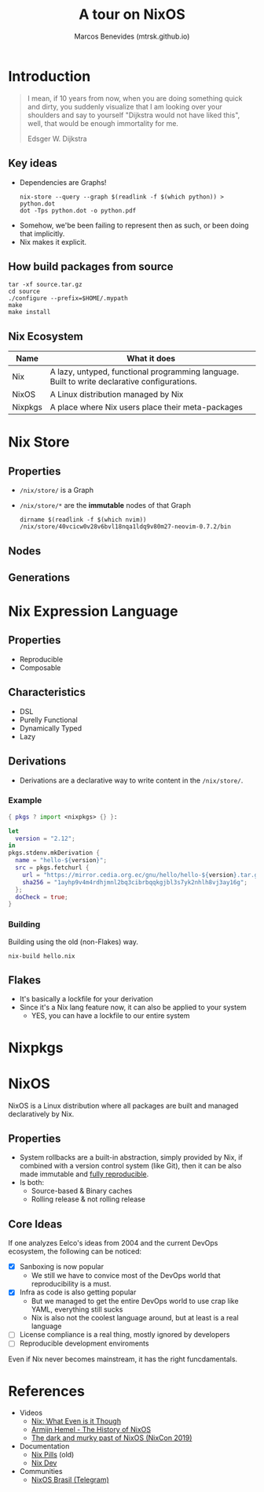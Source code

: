 #+STARTUP: inlineimages
#+title: A tour on NixOS
#+author: Marcos Benevides (mtrsk.github.io)

* Introduction

#+BEGIN_QUOTE
I mean, if 10 years from now, when you are doing something quick and dirty, you
suddenly visualize that I am looking over your shoulders and say to yourself
"Dijkstra would not have liked this", well, that would be enough immortality for
me.

Edsger W. Dijkstra
#+END_QUOTE

** Key ideas
+ Dependencies are Graphs!
  #+Begin_SRC shell
    nix-store --query --graph $(readlink -f $(which python)) > python.dot
    dot -Tps python.dot -o python.pdf
  #+END_SRC

#+ATTR_ORG: :width 700
[[./images/closure.png]]

+ Somehow, we'be been failing to represent then as such, or been doing that implicitly.
+ Nix makes it explicit.

** How build packages from source
  #+BEGIN_SRC shell
    tar -xf source.tar.gz
    cd source
    ./configure --prefix=$HOME/.mypath
    make
    make install
  #+END_SRC

** Nix Ecosystem
| Name    | What it does                                                                                 |
|---------+----------------------------------------------------------------------------------------------|
| Nix     | A lazy, untyped, functional programming language. Built to write declarative configurations. |
| NixOS   | A Linux distribution managed by Nix                                                          |
| Nixpkgs | A place where Nix users place their meta-packages                                            |

* Nix Store


#+ATTR_ORG: :width 500
[[./images/memes_00.jpg]]

** Properties
+ ~/nix/store/~ is a Graph
+ ~/nix/store/*~ are the *immutable* nodes of that Graph

  #+BEGIN_SRC shell
    dirname $(readlink -f $(which nvim))
    /nix/store/40vcicw0v28v6bvl18nqa1ldq9v80m27-neovim-0.7.2/bin
  #+END_SRC

** Nodes

#+ATTR_ORG: :width 500
[[./images/dolstra_nix_store.png]]

** Generations

#+ATTR_ORG: :width 500
[[./images/user_environments.png]]


* Nix Expression Language
** Properties
+ Reproducible
+ Composable

** Characteristics
+ DSL
+ Purelly Functional
+ Dynamically Typed
+ Lazy

** Derivations
+ Derivations are a declarative way to write content in the ~/nix/store/~.

*** Example

#+BEGIN_SRC nix
  { pkgs ? import <nixpkgs> {} }:

  let
    version = "2.12";
  in
  pkgs.stdenv.mkDerivation {
    name = "hello-${version}";
    src = pkgs.fetchurl {
      url = "https://mirror.cedia.org.ec/gnu/hello/hello-${version}.tar.gz";
      sha256 = "1ayhp9v4m4rdhjmnl2bq3cibrbqqkgjbl3s7yk2nhlh8vj3ay16g";
    };
    doCheck = true;
  }
#+END_SRC

*** Building

Building using the old (non-Flakes) way.

#+BEGIN_SRC shell
  nix-build hello.nix
#+END_SRC

** Flakes
+ It's basically a lockfile for your derivation
+ Since it's a Nix lang feature now, it can also be applied to your system
  * YES, you can have a lockfile to our entire system

* Nixpkgs
#+ATTR_ORG: :width 500
[[./images/memes_01.jpg]]

* NixOS
NixOS is a Linux distribution where all packages are built and managed
declaratively by Nix.

** Properties
+ System rollbacks are a built-in abstraction, simply provided by Nix, if
  combined with a version control system (like Git), then it can be also made
  immutable and [[https://r13y.com/][fully reproducible]].
+ Is both:
  * Source-based & Binary caches
  * Rolling release & not rolling release

** Core Ideas
If one analyzes Eelco's ideas from 2004 and the current DevOps ecosystem, the
following can be noticed:
- [X] Sanboxing is now popular
  * We still we have to convice most of the DevOps world that reproducibility is
    a must.
- [X] Infra as code is also getting popular
  * But we managed to get the entire DevOps world to use crap like YAML,
    everything still sucks
  * Nix is also not the coolest language around, but at least is a real language
- [ ] License compliance is a real thing, mostly ignored by developers
- [ ] Reproducible development enviroments

Even if Nix never becomes mainstream, it has the right funcdamentals.

* References
+ Videos
  * [[https://www.youtube.com/watch?v=6iVXaqUfHi4][Nix: What Even is it Though]]
  * [[https://www.youtube.com/watch?v=t6goF1dM3ag][Armijn Hemel - The History of NixOS]]
  * [[https://www.youtube.com/watch?v=fsgYVi2PQr0][The dark and murky past of NixOS (NixCon 2019)]]
+ Documentation
  * [[https://nixos.org/guides/nix-pills/][Nix Pills]] (old)
  * [[https://nix.dev/][Nix Dev]]
+ Communities
  * [[https://t.me/nixosbrasil][NixOS Brasil (Telegram)]]
